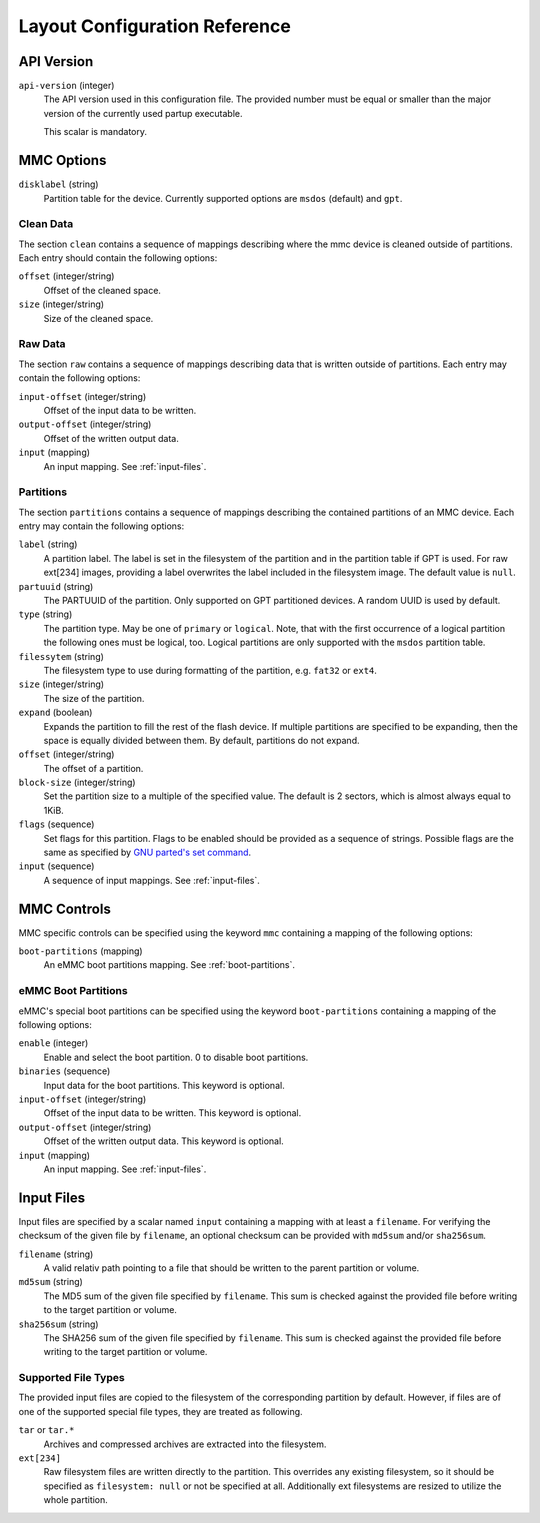 Layout Configuration Reference
==============================

API Version
-----------

``api-version`` (integer)
   The API version used in this configuration file. The provided number must be
   equal or smaller than the major version of the currently used partup
   executable.

   This scalar is mandatory.

MMC Options
-----------

``disklabel`` (string)
   Partition table for the device. Currently supported options are ``msdos``
   (default) and ``gpt``.

Clean Data
..........

The section ``clean`` contains a sequence of mappings describing where the mmc
device is cleaned outside of partitions. Each entry should contain the
following options:

``offset`` (integer/string)
   Offset of the cleaned space.

``size`` (integer/string)
   Size of the cleaned space.

Raw Data
........

The section ``raw`` contains a sequence of mappings describing data that is
written outside of partitions. Each entry may contain the following options:

``input-offset`` (integer/string)
   Offset of the input data to be written.

``output-offset`` (integer/string)
   Offset of the written output data.

``input`` (mapping)
   An input mapping. See :ref:`input-files`.

Partitions
..........

The section ``partitions`` contains a sequence of mappings describing the
contained partitions of an MMC device. Each entry may contain the following
options:

``label`` (string)
   A partition label. The label is set in the filesystem of the partition and in
   the partition table if GPT is used. For raw ext[234] images, providing a
   label overwrites the label included in the filesystem image.
   The default value is ``null``.

``partuuid`` (string)
   The PARTUUID of the partition. Only supported on GPT partitioned devices. A
   random UUID is used by default.

``type`` (string)
   The partition type. May be one of ``primary`` or ``logical``. Note, that with
   the first occurrence of a logical partition the following ones must be
   logical, too. Logical partitions are only supported with the ``msdos``
   partition table.

``filessytem`` (string)
   The filesystem type to use during formatting of the partition, e.g. ``fat32``
   or ``ext4``.

``size`` (integer/string)
   The size of the partition.

``expand`` (boolean)
   Expands the partition to fill the rest of the flash device. If multiple
   partitions are specified to be expanding, then the space is equally divided
   between them. By default, partitions do not expand.

``offset`` (integer/string)
   The offset of a partition.

``block-size`` (integer/string)
   Set the partition size to a multiple of the specified value. The default is
   2 sectors, which is almost always equal to 1KiB.

``flags`` (sequence)
   Set flags for this partition. Flags to be enabled should be provided as a
   sequence of strings. Possible flags are the same as specified by
   `GNU parted's set command <https://www.gnu.org/software/parted/manual/parted.html#set>`_.

``input`` (sequence)
   A sequence of input mappings. See :ref:`input-files`.

MMC Controls
------------

MMC specific controls can be specified using the keyword ``mmc`` containing a
mapping of the following options:

``boot-partitions`` (mapping)
   An eMMC boot partitions mapping. See :ref:`boot-partitions`.

.. _boot-partitions:

eMMC Boot Partitions
....................

eMMC's special boot partitions can be specified using the keyword
``boot-partitions`` containing a mapping of the following options:

``enable`` (integer)
   Enable and select the boot partition. 0 to disable boot partitions.

``binaries`` (sequence)
   Input data for the boot partitions. This keyword is optional.

``input-offset`` (integer/string)
   Offset of the input data to be written. This keyword is optional.

``output-offset`` (integer/string)
   Offset of the written output data. This keyword is optional.

``input`` (mapping)
   An input mapping. See :ref:`input-files`.

.. _input-files:

Input Files
-----------

Input files are specified by a scalar named ``input`` containing a mapping with
at least a ``filename``. For verifying the checksum of the given file by
``filename``, an optional checksum can be provided with ``md5sum`` and/or
``sha256sum``.

``filename`` (string)
   A valid relativ path pointing to a file that should be written to the parent
   partition or volume.

``md5sum`` (string)
   The MD5 sum of the given file specified by ``filename``. This sum is checked
   against the provided file before writing to the target partition or volume.

``sha256sum`` (string)
   The SHA256 sum of the given file specified by ``filename``. This sum is
   checked against the provided file before writing to the target partition or
   volume.

Supported File Types
....................

The provided input files are copied to the filesystem of the corresponding
partition by default. However, if files are of one of the supported special file
types, they are treated as following.

``tar`` or ``tar.*``
   Archives and compressed archives are extracted into the filesystem.

``ext[234]``
   Raw filesystem files are written directly to the partition. This overrides
   any existing filesystem, so it should be specified as ``filesystem: null`` or
   not be specified at all. Additionally ext filesystems are resized to utilize
   the whole partition.
